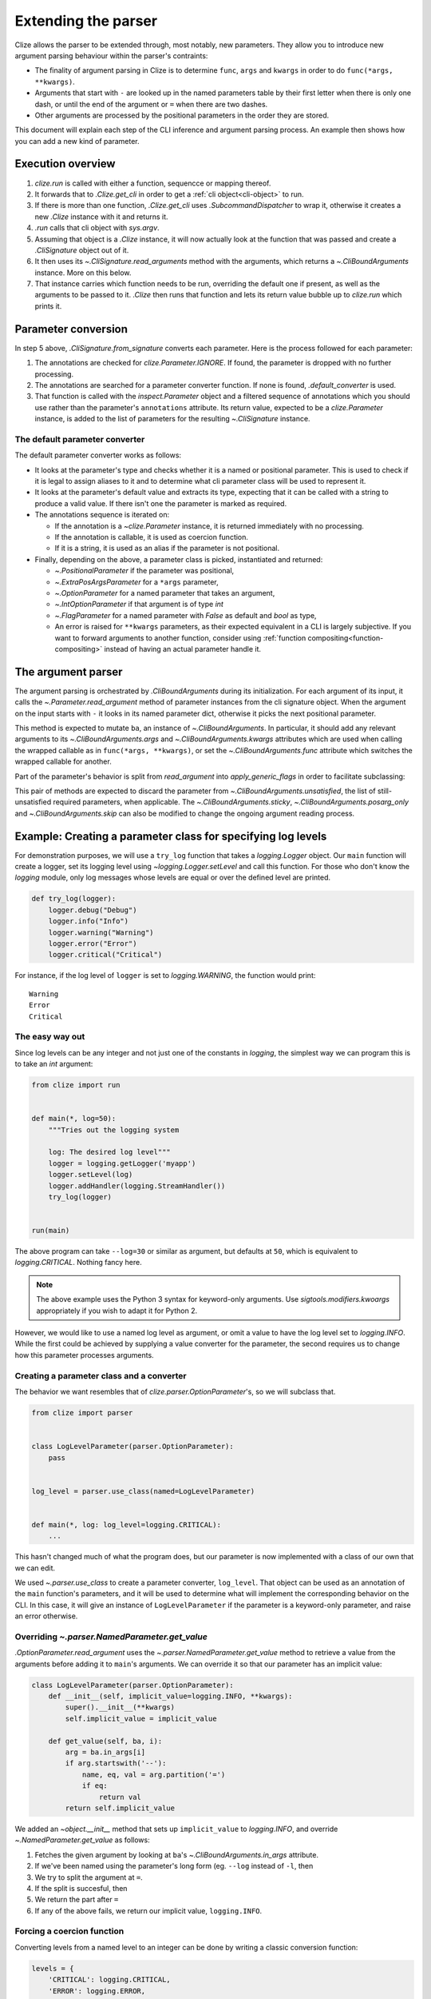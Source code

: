 .. module:: clize.parser


.. _extending parser:

Extending the parser
====================

Clize allows the parser to be extended through, most notably, new parameters.
They allow you to introduce new argument parsing behaviour within the parser's
contraints:

* The finality of argument parsing in Clize is to determine ``func``, ``args``
  and ``kwargs`` in order to do ``func(*args, **kwargs)``.
* Arguments that start with ``-`` are looked up in the named parameters table
  by their first letter when there is only one dash, or until the end of the
  argument or ``=`` when there are two dashes.
* Other arguments are processed by the positional parameters in the order they
  are stored.

This document will explain each step of the CLI inference and argument parsing process. An example then shows how you can add a new kind of parameter.


.. _parser overview:

Execution overview
------------------

1. `clize.run` is called with either a function, sequencce or mapping thereof.
2. It forwards that to `.Clize.get_cli` in order to get a :ref:`cli
   object<cli-object>` to run.
3. If there is more than one function, `.Clize.get_cli` uses
   `.SubcommandDispatcher` to wrap it, otherwise it creates a new `.Clize`
   instance with it and returns it.
4. `.run` calls that cli object with `sys.argv`.
5. Assuming that object is a `.Clize` instance, it will now actually look at
   the function that was passed and create a `.CliSignature` object out of it.
6. It then uses its `~.CliSignature.read_arguments` method with the arguments,
   which returns a `~.CliBoundArguments` instance. More on this below.
7. That instance carries which function needs to be run, overriding the default
   one if present, as well as the arguments to be passed to it. `.Clize` then
   runs that function and lets its return value bubble up to `clize.run` which
   prints it.


.. _parameter conversion:

Parameter conversion
--------------------

In step 5 above, `.CliSignature.from_signature` converts each parameter. Here
is the process followed for each parameter:

1. The annotations are checked for `clize.Parameter.IGNORE`. If found, the
   parameter is dropped with no further processing.
2. The annotations are searched for a parameter converter function. If none is
   found, `.default_converter` is used.
3. That function is called with the `inspect.Parameter` object and a filtered
   sequence of annotations which you should use rather than the parameter's
   ``annotations`` attribute. Its return value, expected to be a
   `clize.Parameter` instance, is added to the list of parameters for the
   resulting `~.CliSignature` instance.


.. _default-converter:

The default parameter converter
...............................

The default parameter converter works as follows:

* It looks at the parameter's type and checks whether it is a named or
  positional parameter. This is used to check if it is legal to assign aliases
  to it and to determine what cli parameter class will be used to represent it.
* It looks at the parameter's default value and extracts its type, expecting
  that it can be called with a string to produce a valid value. If there isn't
  one the parameter is marked as required.
* The annotations sequence is iterated on:

  * If the annotation is a `~clize.Parameter` instance, it is returned
    immediately with no processing.
  * If the annotation is callable, it is used as coercion function.
  * If it is a string, it is used as an alias if the parameter is not
    positional.

* Finally, depending on the above, a parameter class is picked, instantiated
  and returned:

  * `~.PositionalParameter` if the parameter was positional,
  * `~.ExtraPosArgsParameter` for a ``*args`` parameter,
  * `~.OptionParameter` for a named parameter that takes an argument,
  * `~.IntOptionParameter` if that argument is of type `int`
  * `~.FlagParameter` for a named parameter with `False` as default and `bool`
    as type,
  * An error is raised for ``**kwargs`` parameters, as their expected
    equivalent in a CLI is largely subjective. If you want to forward arguments
    to another function, consider using :ref:`function
    compositing<function-compositing>` instead of having an actual parameter
    handle it.


.. _parser description:

The argument parser
-------------------

The argument parsing is orchestrated by `.CliBoundArguments` during its
initialization. For each argument of its input, it calls the
`~.Parameter.read_argument` method of parameter instances from the cli
signature object.  When the argument on the input starts with ``-`` it looks in
its named parameter dict, otherwise it picks the next positional parameter.

.. automoremethod:: .Parameter.read_argument

This method is expected to mutate ``ba``, an instance of `~.CliBoundArguments`.
In particular, it should add any relevant arguments to its
`~.CliBoundArguments.args` and `~.CliBoundArguments.kwargs` attributes which
are used when calling the wrapped callable as in ``func(*args, **kwargs)``, or
set the `~.CliBoundArguments.func` attribute which switches the wrapped
callable for another.

Part of the parameter's behavior is split from `read_argument` into `apply_generic_flags` in order to facilitate subclassing:

.. automoremethod:: .Parameter.apply_generic_flags

This pair of methods are expected to discard the parameter from
`~.CliBoundArguments.unsatisfied`, the list of still-unsatisfied required
parameters, when applicable. The `~.CliBoundArguments.sticky`,
`~.CliBoundArguments.posarg_only` and `~.CliBoundArguments.skip` can also be
modified to change the ongoing argument reading process.


.. _new param example:

Example: Creating a parameter class for specifying log levels
-------------------------------------------------------------

For demonstration purposes, we will use a ``try_log`` function that takes a
`logging.Logger` object. Our ``main`` function will create a logger, set its
logging level using `~logging.Logger.setLevel` and call this function. For
those who don't know the `logging` module, only log messages whose levels are
equal or over the defined level are printed.

.. code-block:: python

    def try_log(logger):
        logger.debug("Debug")
        logger.info("Info")
        logger.warning("Warning")
        logger.error("Error")
        logger.critical("Critical")

For instance, if the log level of ``logger`` is set to `logging.WARNING`, the
function would print::

    Warning
    Error
    Critical

The easy way out
................

Since log levels can be any integer and not just one of the constants in
`logging`, the simplest way we can program this is to take an `int` argument:

.. code-block:: python

    from clize import run


    def main(*, log=50):
        """Tries out the logging system

        log: The desired log level"""
        logger = logging.getLogger('myapp')
        logger.setLevel(log)
        logger.addHandler(logging.StreamHandler())
        try_log(logger)


    run(main)

The above program can take ``--log=30`` or similar as argument, but defaults at
``50``, which is equivalent to `logging.CRITICAL`. Nothing fancy here.

.. note::

    The above example uses the Python 3 syntax for keyword-only arguments. Use
    `sigtools.modifiers.kwoargs` appropriately if you wish to adapt it for
    Python 2.

However, we would like to use a named log level as argument, or omit a value to
have the log level set to `logging.INFO`. While the first could be achieved by
supplying a value converter for the parameter, the second requires us to change
how this parameter processes arguments.

Creating a parameter class and a converter
..........................................

The behavior we want resembles that of `clize.parser.OptionParameter`'s, so we
will subclass that.

.. code-block:: python

    from clize import parser


    class LogLevelParameter(parser.OptionParameter):
        pass


    log_level = parser.use_class(named=LogLevelParameter)


    def main(*, log: log_level=logging.CRITICAL):
        ...

This hasn't changed much of what the program does, but our parameter is now
implemented with a class of our own that we can edit.

We used `~.parser.use_class` to create a parameter converter, ``log_level``.
That object can be used as an annotation of the ``main`` function's parameters,
and it will be used to determine what will implement the corresponding behavior
on the CLI. In this case, it will give an instance of ``LogLevelParameter`` if
the parameter is a keyword-only parameter, and raise an error otherwise.

Overriding `~.parser.NamedParameter.get_value`
...............................................

`.OptionParameter.read_argument` uses the `~.parser.NamedParameter.get_value`
method to retrieve a value from the arguments before adding it to ``main``'s
arguments. We can override it so that our parameter has an implicit value:

.. code-block:: python

    class LogLevelParameter(parser.OptionParameter):
        def __init__(self, implicit_value=logging.INFO, **kwargs):
            super().__init__(**kwargs)
            self.implicit_value = implicit_value

        def get_value(self, ba, i):
            arg = ba.in_args[i]
            if arg.startswith('--'):
                name, eq, val = arg.partition('=')
                if eq:
                    return val
            return self.implicit_value

We added an `~object.__init__` method that sets up ``implicit_value`` to `logging.INFO`, and override `~.NamedParameter.get_value` as follows:

1. Fetches the given argument by looking at ``ba``'s
   `~.CliBoundArguments.in_args` attribute.
2. If we've been named using the parameter's long form (eg. ``--log`` instead
   of ``-l``, then
3. We try to split the argument at ``=``.
4. If the split is succesful, then
5. We return the part after ``=``
6. If any of the above fails, we return our implicit value, ``logging.INFO``.


Forcing a coercion function
...........................


Converting levels from a named level to an integer can be done by writing a
classic conversion function:


.. code-block:: python

    levels = {
        'CRITICAL': logging.CRITICAL,
        'ERROR': logging.ERROR,
        'WARNING': logging.WARNING,
        'INFO': logging.INFO,
        'DEBUG': logging.DEBUG,
        'NOTSET': logging.NOTSET
    }


    def loglevel(arg):
        try:
            return int(arg)
        except ValueError:
            try:
                return levels[arg.upper()]
            except KeyError:
                raise ValueError(arg)


We could either use this as an annotation to the parameter but since that would
be redundant we force it in ``LogLevelParameter.__init__``:


.. code-block:: python

    class LogLevelParameter(parser.OptionParameter):
        def __init__(self, typ, implicit_value=logging.INFO, **kwargs):
            super().__init__(typ=loglevel, **kwargs)
            self.implicit_value = implicit_value

        ...

The only thing that's left to do is customizing the ``--help`` output for the
parameter.

Complementing the description in the help
.........................................


Here is the current ``--help`` output::

    Usage: python3 -m logparam [OPTIONS]

    Tries out the logging system

    Options:
      --log=LOGLEVEL   The desired log level (default: 50)

    Other actions:
      -h, --help       Show the help

It looks almost perfect, except the default value is shown as its numerical
value, which doesn't express much to the user. We can override the
`ParameterWithValue.help_parens` method to show a different value:


.. code-block:: python

    class LogLevelParameter(parser.OptionParameter):
        ...

        def help_parens(self):
            if self.default is not util.UNSET:
                for k, v in levels.items():
                    if v == self.default:
                        default = k
                        break
                else:
                    default = self.default
                yield 'default: {0}'.format(default)


The help now shows ``CRITICAL`` instead of 50.


Leaving the logger logic to a separate function
...............................................

Following what we did in :ref:`function-compositing`, we can move the logger set up logic away from our main function:

.. code-block:: python

    from sigtools import wrappers

    @wrappers.wrapper_decorator(0, 'logger')
    def with_logger(wrapped, *args, log: log_level=logging.CRITICAL, **kwargs):
        """
        Logging options:

        log: The desired log level"""
        logger = logging.getLogger('myapp')
        logger.setLevel(log)
        logger.addHandler(logging.StreamHandler())
        return wrapped(*args, logger=logger, **kwargs)


    @with_logger
    def main(*, logger):
        """Tries out the logging system

        log: The desired log level"""
        try_log(logger)

The full example is available in ``examples/logparam.py``.
